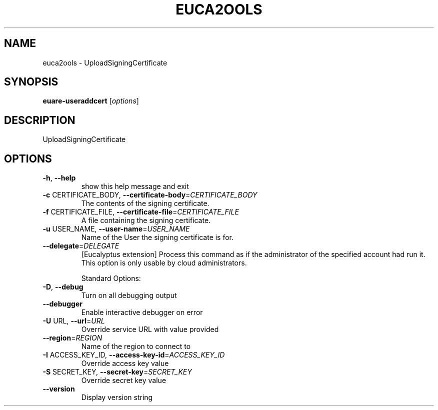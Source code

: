 .\" DO NOT MODIFY THIS FILE!  It was generated by help2man 1.40.6.
.TH EUCA2OOLS "1" "April 2012" "euca2ools 2.0.2" "User Commands"
.SH NAME
euca2ools \- UploadSigningCertificate
.SH SYNOPSIS
.B euare-useraddcert
[\fIoptions\fR]
.SH DESCRIPTION
UploadSigningCertificate
.SH OPTIONS
.TP
\fB\-h\fR, \fB\-\-help\fR
show this help message and exit
.TP
\fB\-c\fR CERTIFICATE_BODY, \fB\-\-certificate\-body\fR=\fICERTIFICATE_BODY\fR
The contents of the signing certificate.
.TP
\fB\-f\fR CERTIFICATE_FILE, \fB\-\-certificate\-file\fR=\fICERTIFICATE_FILE\fR
A file containing the signing certificate.
.TP
\fB\-u\fR USER_NAME, \fB\-\-user\-name\fR=\fIUSER_NAME\fR
Name of the User the signing certificate is for.
.TP
\fB\-\-delegate\fR=\fIDELEGATE\fR
[Eucalyptus extension] Process this command as if the
administrator of the specified account had run it.
This option is only usable by cloud administrators.
.IP
Standard Options:
.TP
\fB\-D\fR, \fB\-\-debug\fR
Turn on all debugging output
.TP
\fB\-\-debugger\fR
Enable interactive debugger on error
.TP
\fB\-U\fR URL, \fB\-\-url\fR=\fIURL\fR
Override service URL with value provided
.TP
\fB\-\-region\fR=\fIREGION\fR
Name of the region to connect to
.TP
\fB\-I\fR ACCESS_KEY_ID, \fB\-\-access\-key\-id\fR=\fIACCESS_KEY_ID\fR
Override access key value
.TP
\fB\-S\fR SECRET_KEY, \fB\-\-secret\-key\fR=\fISECRET_KEY\fR
Override secret key value
.TP
\fB\-\-version\fR
Display version string
